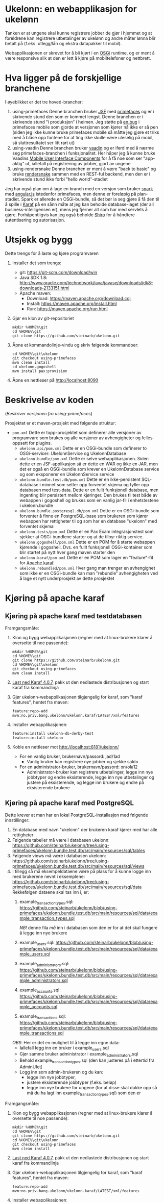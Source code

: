 * Ukelonn: en webapplikasjon for ukelønn

Tanken er at ungene skal kunne registrere jobber de gjør i hjemmet og at foreldrene kan registrere utbetalinger av ukelønn og andre måter lønna blir betalt på (f.eks. utlegg/lån og ekstra datapakker til mobil).

Webapplikasjonen er skrevet for å bli kjørt i en [[https://www.osgi.org/developer/architecture/][OSGi]] runtime, og er ment å være responsive slik at den er lett å kjøre på mobiltelefoner og nettbrett.

* Hva ligger på de forskjellige branchene

I øyeblikket er det tre hoved-brancher:
 1. using-primefaces
    Denne branchen bruker [[https://en.wikipedia.org/wiki/JavaServer_Faces][JSF]] med [[http://www.primefaces.org/][primefaces]] og er i skrivende stund den som er kommet lengst.
    Denne branchen er i skrivende stund "i produksjon" i heimen. Jeg støtte på [[https://github.com/primefaces/primefaces/issues/1864][en bug]] i primefaces mobile som gjorde at versjonen som kjører nå ikke er så pen (siden jeg ikke kunne bruke primefaces mobile så måtte jeg gjøre et triks med å blåse opp fontene for at ting ikke skulle være uleselig på mobil, så sluttresultatet ser litt rart ut)
 2. using-vaadin
    Denne branchen bruker [[https://vaadin.com/home][vaadin]] og er iferd med å nærme seg primefaces-branchen i funksjonalitet.
    Her håper jeg å kunne bruke Vaadins [[https://vaadin.com/docs/-/part/touchkit/mobile-components.html][Mobile User Interface Components]] for å få noe som ser "app-aktig" ut, iallefall på registrering av jobber, gjort av ungene
 3. using-rendersnake
    Denne branchen er ment å være "back to basic" og bruke [[http://rendersnake.org/][rendersnake]] sammen med en REST-ful backend, men den er i skrivende stund ikke forbi "hello world"-stadiet

Jeg har også plan om å lage en branch med en versjon som bruker [[http://sparkjava.com][spark]] med [[https://blog.openshift.com/developing-single-page-web-applications-using-java-8-spark-mongodb-and-angularjs/][angular.js]] istedenfor primefaces, men denne er foreløpig på plan-stadiet. Spark er allerede en OSGi-bundle, så det bør la seg gjøre å få den til å spille i [[http://karaf.apache.org][Karaf]] på en sånn måte at jeg kan beholde database-laget (der all business-intelligensen er), mens jeg fjerner alt som har med servlets å gjøre. Forhåpentligvis kan jeg også beholde [[https://shiro.apache.org][Shiro]] for å håndtere autentisering og autorisasjon.

* Utsjekk og bygg

Dette trengs for å laste og kjøre programvaren
 1. Installer det som trengs:
    - git: https://git-scm.com/download/win
    - Java SDK 1.8: http://www.oracle.com/technetwork/java/javase/downloads/jdk8-downloads-2133151.html
    - Apache maven:
      - Download: https://maven.apache.org/download.cgi
      - Install: https://maven.apache.org/install.html
      - Run: https://maven.apache.org/run.html
 2. Gjør en klon av git-repositoriet
    #+BEGIN_EXAMPLE
      mkdir %HOME%\git
      cd %HOME%\git
      git clone https://github.com/steinarb/ukelonn.git
    #+END_EXAMPLE
 3. Åpne et kommandolinje-vindu og skriv følgende kommandoer:
    #+BEGIN_EXAMPLE
      cd %HOME%\git\ukelonn
      git checkout using-primefaces
      mvn clean install
      cd ukelonn.gogoshell
      mvn install pax:provision
    #+END_EXAMPLE
 4. Åpne en nettleser på http://localhost:8090

* Beskrivelse av koden
(/Beskriver versjonen fra using-primefaces/)

Prosjektet er et maven-prosjekt med følgende struktur:
 - =pom.xml=
   Dette er topp-prosjektet som definerer alle versjoner av programvare som brukes og alle versjoner av avhengigheter og felles-oppsett for plugins.
   - =ukelonn.api/pom.xml=
     Dette er en OSGi-bundle som definerer to OSGi-servicer: UkelonnService og UkelonnDatabase
   - =ukelonn.bundle/pom.xml=
     Dette er selve webapplikasjonen.  Siden dette er en JSF-applikasjon så er dette en WAR og ikke en JAR, men det er også en OSGi-bundle som krever en UkelonnDatabase service og som eksponerer en UkelonnService service
   - =ukelonn.bundle.test.db/pom.xml=
     Dette er en ikke-persistent SQL-database i minnet som setter opp forventet skjema og fyller opp databasen med test-data.
     Dette er en fullt funksjonell database, men ingenting blir persistert mellom kjøringer.  Den brukes til test både av webappen i gogoshell og brukes som en vanlig jar-fil i enhetstestene i ukelonn.bundle
   - =ukelonn.bundle.postgresql.db/pom.xml=
     Dette er en OSGi-bundle som forventer å finne en PostgreSQL-base som brukeren som kjører webappen har rettigheter til og som har en database "ukelonn" med forventet skjema
   - =ukelonn.tests/pom.xml=
     Dette er en Pax Exam integrasjonstest som sjekker at OSGi-bundlene starter og at de tilbyr riktig service.
   - =ukelonn.gogoshell/pom.xml=
     Dette er en POM for å starte webappen kjørende i gogoshell.  Dvs. en fullt funksjonell OSGi-kontainer som blir startet på nytt hver gang maven starter den
   - =ukelonn.karaf/pom.xml=
     Dette er en POM som lager en "feature"-fil for [[http://karaf.apache.org/][Apache karaf]]
   - =ukelonn.rebundled/pom.xml=
     Hver gang man trenger en avhengighet som ikke er en OSGi-bundle kan man "rebundle" avhengigheten ved å lage et nytt underprosjekt av dette prosjektet

* Kjøring på apache karaf
** Kjøring på apache karaf med testdatabasen
Framgangsmåte:
 1. Klon og bygg webapplikasjonen (regner med at linux-brukere klarer å oversette til noe passende):
    #+BEGIN_EXAMPLE
      mkdir %HOME%\git
      cd %HOME%\git
      git clone https://github.com/steinarb/ukelonn.git
      cd %HOME%\git\ukelonn
      git checkout using-primefaces
      mvn clean install
    #+END_EXAMPLE
 2. [[http://karaf.apache.org/download.html][Last ned Karaf 4.0.7]], pakk ut den nedlastede distribusjonen og start karaf fra kommandlinja
 3. Gjør ukelonn-webapplikasjonen tilgjengelig for karaf, som "karaf features", hentet fra maven:
    #+BEGIN_EXAMPLE
      feature:repo-add mvn:no.priv.bang.ukelonn/ukelonn.karaf/LATEST/xml/features
    #+END_EXAMPLE
 4. Installer webapplikasjonen:
    #+BEGIN_EXAMPLE
      feature:install ukelonn-db-derby-test
      feature:install ukelonn
    #+END_EXAMPLE
 5. Koble en nettleser mot http://localhost:8181/ukelonn/
    - For en vanlig bruker, brukernavn/passord: jad/1ad
      - Vanlig bruker kan registrere nye jobber og sjekke saldo
    - For en administrator-bruker, brukernavn/passord: on/ola12
      - Administrator-bruker kan registrere utbetalinger, legge inn nye jobbtyper og endre eksisterende, legge inn nye utbetalinger og justere på eksisterende, og legge inn brukere og endre på eksisterende brukere
** Kjøring på apache karaf med PostgreSQL
Dette krever at man har en lokal PostgreSQL-installasjon med følgende innstillinger:
 1. En database med navn "ukelonn" der brukeren karaf kjører med har alle rettigheter
 2. Følgende tabeller må være i databasen ukelonn: https://github.com/steinarb/ukelonn/tree/using-primefaces/ukelonn.bundle.test.db/src/main/resources/sql/tables
 3. Følgende views må være i databasen ukelonn: https://github.com/steinarb/ukelonn/tree/using-primefaces/ukelonn.bundle.test.db/src/main/resources/sql/views
 4. I tillegg så må eksempeldataene være på plass for å kunne logge inn med brukerene nevnt i eksemplene: https://github.com/steinarb/ukelonn/tree/using-primefaces/ukelonn.bundle.test.db/src/main/resources/sql/data
    Rekkefølgen dataene skal tas inn i, er:
    1. example_transaction_types.sql: https://github.com/steinarb/ukelonn/blob/using-primefaces/ukelonn.bundle.test.db/src/main/resources/sql/data/example_transaction_types.sql

       /NB!/ denne fila /må/ inn i databasen som den er for at det skal fungere å legge inn nye brukere
    2. example_users.sql: https://github.com/steinarb/ukelonn/blob/using-primefaces/ukelonn.bundle.test.db/src/main/resources/sql/data/example_users.sql
    3. example_administrators.sql: https://github.com/steinarb/ukelonn/blob/using-primefaces/ukelonn.bundle.test.db/src/main/resources/sql/data/example_administrators.sql
    4. example_accounts.sql: https://github.com/steinarb/ukelonn/blob/using-primefaces/ukelonn.bundle.test.db/src/main/resources/sql/data/example_accounts.sql
    5. example_transactions.sql: https://github.com/steinarb/ukelonn/blob/using-primefaces/ukelonn.bundle.test.db/src/main/resources/sql/data/example_transactions.sql
    /OBS/: Her er det en mulighet til å legge inn egne data:
    - Iallefall legg inn en bruker i example_users.sql
    - Gjør samme bruker administrator i example_administrators.sql
    - Behold example_transaction_types.sql (den kan justeres på i ettertid fra AdminUIet)
    - Logg inn som admin-brukeren og du kan:
      - legge inn nye jobbtyper,
      - justere eksisterende jobbtyper (f.eks. beløp)
      - legge inn nye brukere for ungene (for at disse skal dukke opp så må du ha lagt inn example_transaction_types.sql) som den er

Framgangsmåte:
 1. Klon og bygg webapplikasjonen (regner med at linux-brukere klarer å oversette til noe passende):
    #+BEGIN_EXAMPLE
      mkdir %HOME%\git
      cd %HOME%\git
      git clone https://github.com/steinarb/ukelonn.git
      cd %HOME%\git\ukelonn
      git checkout using-primefaces
      mvn clean install
    #+END_EXAMPLE
 2. [[http://karaf.apache.org/download.html][Last ned Karaf 4.0.7]], pakk ut den nedlastede distribusjonen og start karaf fra kommandlinja
 3. Gjør ukelonn-webapplikasjonen tilgjengelig for karaf, som "karaf features", hentet fra maven:
    #+BEGIN_EXAMPLE
      feature:repo-add mvn:no.priv.bang.ukelonn/ukelonn.karaf/LATEST/xml/features
    #+END_EXAMPLE
 4. Installer webapplikasjonen:
    #+BEGIN_EXAMPLE
      feature:install ukelonn-db-postgresql
      feature:install ukelonn
    #+END_EXAMPLE
 5. Koble en nettleser mot http://localhost:8181/ukelonn/
    - For en vanlig bruker, brukernavn/passord: jad/1ad
      - Vanlig bruker kan registrere nye jobber og sjekke saldo
    - For en administrator-bruker, brukernavn/passord: on/ola12
      - Administrator-bruker kan registrere utbetalinger, legge inn nye jobbtyper og endre eksisterende, legge inn nye utbetalinger og justere på eksisterende, og legge inn brukere og endre på eksisterende brukere
* Lisens

Lisensen er Apache Public License v 2.0 fordi denne er kompatibel med Affero GPL v 3.0.
